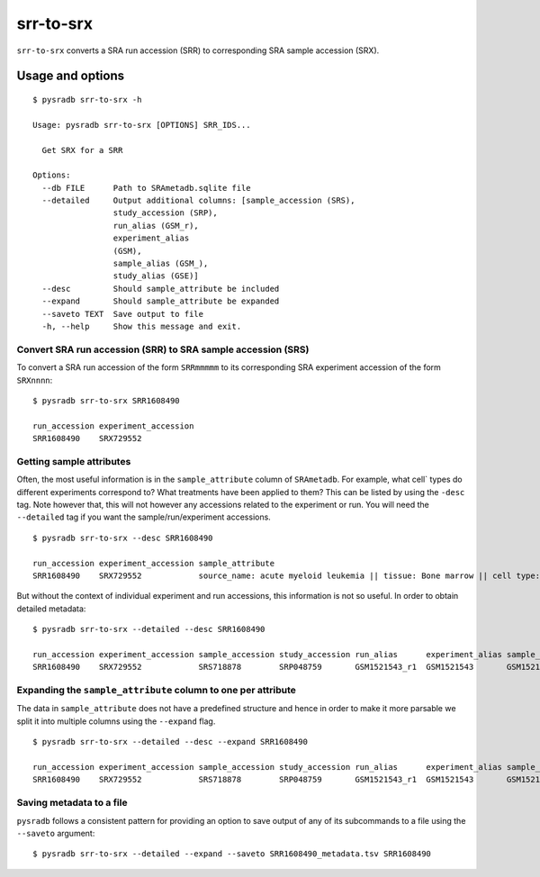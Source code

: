 .. _srrtosrx:

##########
srr-to-srx
##########

``srr-to-srx`` converts a SRA run accession (SRR) to corresponding
SRA sample accession (SRX).

Usage and options
=================

::

    $ pysradb srr-to-srx -h

    Usage: pysradb srr-to-srx [OPTIONS] SRR_IDS...

      Get SRX for a SRR

    Options:
      --db FILE      Path to SRAmetadb.sqlite file
      --detailed     Output additional columns: [sample_accession (SRS),
                     study_accession (SRP),
                     run_alias (GSM_r),
                     experiment_alias
                     (GSM),
                     sample_alias (GSM_),
                     study_alias (GSE)]
      --desc         Should sample_attribute be included
      --expand       Should sample_attribute be expanded
      --saveto TEXT  Save output to file
      -h, --help     Show this message and exit.



==============================================================
Convert SRA run accession (SRR) to SRA sample accession (SRS)
==============================================================

To convert a SRA run accession of the form ``SRRmmmmm`` to its
corresponding SRA experiment accession of the form ``SRXnnnn``:

::

    $ pysradb srr-to-srx SRR1608490

    run_accession experiment_accession
    SRR1608490    SRX729552

=========================
Getting sample attributes
=========================

Often, the most useful information is in the ``sample_attribute``
column of ``SRAmetadb``. For example, what cell` types do
different experiments correspond to? What treatments have been
applied to them? This can be listed by using the ``-desc``
tag. Note however that, this will not however any accessions
related to the experiment or run. You will need the ``--detailed``
tag if you want the sample/run/experiment accessions.


::

    $ pysradb srr-to-srx --desc SRR1608490

    run_accession experiment_accession sample_attribute
    SRR1608490    SRX729552            source_name: acute myeloid leukemia || tissue: Bone marrow || cell type: acute myeloid leukemia

But without the context of individual experiment and run accessions, this information
is not so useful. In order to obtain detailed metadata:

::

    $ pysradb srr-to-srx --detailed --desc SRR1608490

    run_accession experiment_accession sample_accession study_accession run_alias      experiment_alias sample_alias study_alias sample_attribute
    SRR1608490    SRX729552            SRS718878        SRP048759       GSM1521543_r1  GSM1521543       GSM1521543   GSE62190    source_name: acute myeloid leukemia || tissue: Bone marrow || cell type: acute myeloid leukemia

==============================================================
Expanding the ``sample_attribute`` column to one per attribute
==============================================================

The data in ``sample_attribute`` does not have a
predefined structure and hence in order to make it
more parsable we split it into multiple columns
using the ``--expand`` flag.

::

    $ pysradb srr-to-srx --detailed --desc --expand SRR1608490

    run_accession experiment_accession sample_accession study_accession run_alias      experiment_alias sample_alias study_alias cell_type               source_name             tissue
    SRR1608490    SRX729552            SRS718878        SRP048759       GSM1521543_r1  GSM1521543       GSM1521543   GSE62190    acute myeloid leukemia  acute myeloid leukemia  bone marrow

=========================
Saving metadata to a file
=========================

``pysradb`` follows a consistent pattern for providing
an option to save output of any of its subcommands to a file
using the ``--saveto`` argument:

::

    $ pysradb srr-to-srx --detailed --expand --saveto SRR1608490_metadata.tsv SRR1608490

